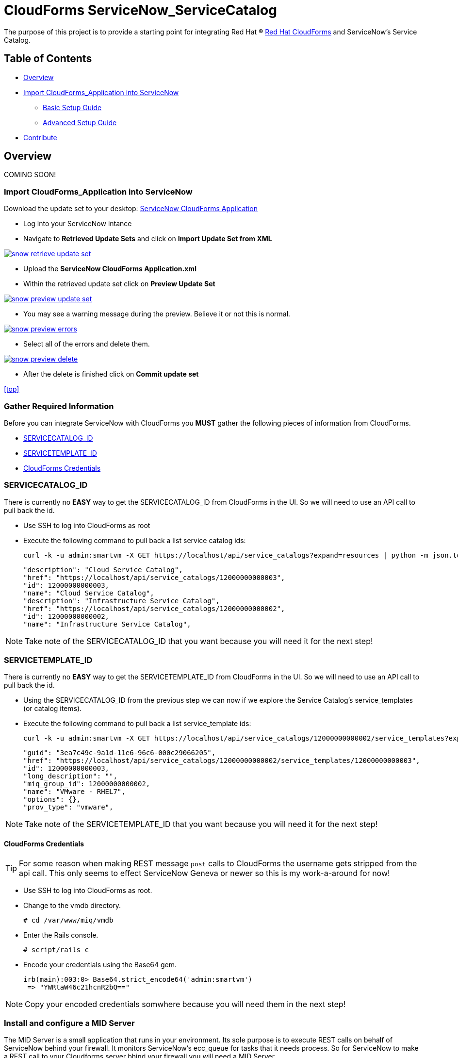 ////
 README.adoc
-------------------------------------------------------------------------------
   Copyright 2016 Kevin Morey <kevin@redhat.com>

   Licensed under the Apache License, Version 2.0 (the "License");
   you may not use this file except in compliance with the License.
   You may obtain a copy of the License at

       http://www.apache.org/licenses/LICENSE-2.0

   Unless required by applicable law or agreed to in writing, software
   distributed under the License is distributed on an "AS IS" BASIS,
   WITHOUT WARRANTIES OR CONDITIONS OF ANY KIND, either express or implied.
   See the License for the specific language governing permissions and
   limitations under the License.
-------------------------------------------------------------------------------
////

= CloudForms ServiceNow_ServiceCatalog

The purpose of this project is to provide a starting point for integrating Red Hat (R) https://www.redhat.com/en/technologies/cloud-computing/cloudforms[Red Hat CloudForms] and ServiceNow's Service Catalog.


== Table of Contents

* <<Overview>>
* <<Import CloudForms_Application into ServiceNow>>
** link:documentation/basic.adoc[Basic Setup Guide]
** link:documentation/advanced.adoc[Advanced Setup Guide]
* <<Contribute>>

== Overview
COMING SOON!

=== Import CloudForms_Application into ServiceNow

Download the update set to your desktop: link:https://github.com/ramrexx/ServiceNow_ServiceCatalog/blob/master/update_set/ServiceNow-CloudForms-Application.xml[ServiceNow CloudForms Application]

* Log into your ServiceNow intance
* Navigate to *Retrieved Update Sets* and click on *Import Update Set from XML*

image:documentation/images/snow-retrieve-update-set.png[link=documentation/images/snow-retrieve-update-set.png]

* Upload the *ServiceNow CloudForms Application.xml*
* Within the retrieved update set click on *Preview Update Set*

image:documentation/images/snow-preview-update-set.png[link=documentation/images/snow-preview-update-set.png]

* You may see a warning message during the preview. Believe it or not this is normal.

image:documentation/images/snow-preview-errors.png[link=documentation/images/snow-preview-errors.png]

* Select all of the errors and delete them.

image:documentation/images/snow-preview-delete.png[link=documentation/images/snow-preview-delete.png]

* After the delete is finished click on *Commit update set*

<<top>>

=== Gather Required Information

Before you can integrate ServiceNow with CloudForms you *MUST* gather the following pieces of information from CloudForms.

** <<SERVICECATALOG_ID>>
** <<SERVICETEMPLATE_ID>>
** <<CloudForms Credentials>>

=== SERVICECATALOG_ID

There is currently no *EASY* way to get the SERVICECATALOG_ID from CloudForms in the UI. So we will need to use an API call to pull back the id.

* Use SSH to log into CloudForms as root
* Execute the following command to pull back a list service catalog ids:

 curl -k -u admin:smartvm -X GET https://localhost/api/service_catalogs?expand=resources | python -m json.tool|grep \"id -A 1 -B 2

  "description": "Cloud Service Catalog",
  "href": "https://localhost/api/service_catalogs/12000000000003",
  "id": 12000000000003,
  "name": "Cloud Service Catalog",
  "description": "Infrastructure Service Catalog",
  "href": "https://localhost/api/service_catalogs/12000000000002",
  "id": 12000000000002,
  "name": "Infrastructure Service Catalog",

NOTE: Take note of the SERVICECATALOG_ID that you want because you will need it for the next step!

=== SERVICETEMPLATE_ID

There is currently no *EASY* way to get the SERVICETEMPLATE_ID from CloudForms in the UI. So we will need to use an API call to pull back the id.

* Using the SERVICECATALOG_ID from the previous step we can now if we explore the Service Catalog's service_templates (or catalog items).
* Execute the following command to pull back a list service_template ids:

 curl -k -u admin:smartvm -X GET https://localhost/api/service_catalogs/12000000000002/service_templates?expand=resources | python -m json.tool|grep \"id -A5 -B2

   "guid": "3ea7c49c-9a1d-11e6-96c6-000c29066205",
   "href": "https://localhost/api/service_catalogs/12000000000002/service_templates/12000000000003",
   "id": 12000000000003,
   "long_description": "",
   "miq_group_id": 12000000000002,
   "name": "VMware - RHEL7",
   "options": {},
   "prov_type": "vmware",

NOTE: Take note of the SERVICETEMPLATE_ID that you want because you will need it for the next step!

==== CloudForms Credentials

TIP: For some reason when making REST message `post` calls to CloudForms the username gets stripped from the api call. This only seems to effect ServiceNow Geneva or newer so this is my work-a-around for now!

* Use SSH to log into CloudForms as root.
* Change to the vmdb directory.

  # cd /var/www/miq/vmdb

* Enter the Rails console.

  # script/rails c

* Encode your credentials using the Base64 gem.

  irb(main):003:0> Base64.strict_encode64('admin:smartvm')
   => "YWRtaW46c21hcnR2bQ=="

NOTE: Copy your encoded credentials somwhere because you will need them in the next step!

=== Install and configure a MID Server

The MID Server is a small application that runs in your environment. Its sole purpose is to execute REST calls on behalf of ServiceNow behind your firewall. It monitors ServiceNow's ecc_queue for tasks that it needs process. So for ServiceNow to make a REST call to your Cloudforms server bhind your firewall you will need a MID Server.

* Log into your ServiceNow intance
* Navigate to MID Server *Downloads* and download the appropriate (ZIP) package

image:documentation/images/snow-mid-server-download.png[link=documentation/images/snow-mid-server-download.png]

NOTE: You can run the MID server anywhere. I chose to download the Linux 64-bit package on my CloudForms appliance into the `/root/servicenow` director.

* Extract the ZIP into a directory
* Edit the ./servicenow/agent/config.xml and change the following *REQUIRED* parameters:
** `url`
** `mid.instance.username`
** `mid.instance.password`
** `name`

NOTE: You must put the password in clear text. But don't worry it will encrypt the password as soon as you start the MID server. Also, if your MID Server requires a proxy server to get to your instance you can specify proxy infomration in the *COMMON OPTIONAL* parameters section.

* Start the MID Server service by running `./start.sh`
* Log back into your ServiceNow intance
* Navigate to MID Server *Servers*

=== Configure ServiceNow Catalog Item

* Log into your ServiceNow instance.
* Navigate to *REST Message*

image:documentation/images/snow-rest-message-list.png[link=documentation/images/snow-rest-message-list.png]

* Select one of the *pre-built* CloudForms messages.

TIP: You can create your own REST Message here if you want.

* Currently there are samples for VMware, RHEV, Openstack and Amazon.
* At the bottom of the REST Message record select `post`.

image:documentation/images/snow-rest-message-select-post.png[link=documentation/images/snow-rest-message-select-post.png]

* Update the `post` REST Message endpoint with the following:
** IP/Hostname of your CloudForms appliance
** SERVICECATALOG_ID



* This is is where you will define what JSON parameters will be passed to CloudForms.
.

.




== Contribute

Have an idea and want to help? Fork the repo and link:https://github.com/ramrexx/ServiceNow_ServiceCatalog/pulls[Submit a pull request]

<<top>>
